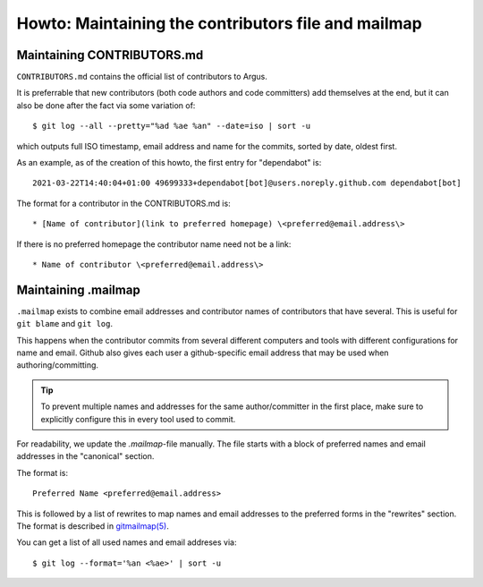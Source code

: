 ====================================================
Howto: Maintaining the contributors file and mailmap
====================================================

Maintaining CONTRIBUTORS.md
===========================

``CONTRIBUTORS.md`` contains the official list of contributors to Argus.

It is preferrable that new contributors (both code authors and code committers)
add themselves at the end, but it can also be done after the fact via some
variation of::

    $ git log --all --pretty="%ad %ae %an" --date=iso | sort -u

which outputs full ISO timestamp, email address and name for the commits,
sorted by date, oldest first.

As an example, as of the creation of this howto, the first entry for
"dependabot" is::

    2021-03-22T14:40:04+01:00 49699333+dependabot[bot]@users.noreply.github.com dependabot[bot]

The format for a contributor in the CONTRIBUTORS.md is::

    * [Name of contributor](link to preferred homepage) \<preferred@email.address\>

If there is no preferred homepage the contributor name need not be a link::

    * Name of contributor \<preferred@email.address\>

.. _maintaining-mailmap:

Maintaining .mailmap
====================

``.mailmap`` exists to combine email addresses and contributor names of
contributors that have several. This is useful for ``git blame`` and ``git
log``.

This happens when the contributor commits from several different computers and
tools with different configurations for name and email. Github also gives each
user a github-specific email address that may be used when authoring/committing.

.. tip:: To prevent multiple names and addresses for the same author/committer
    in the first place, make sure to explicitly configure this in every tool
    used to commit.

For readability, we update the `.mailmap`-file manually. The file starts with
a block of preferred names and email addresses in the "canonical" section.

The format is::

    Preferred Name <preferred@email.address>

This is followed by a list of rewrites to map names and email addresses to the
preferred forms in the "rewrites" section. The format is described in
`gitmailmap(5) <https://git-scm.com/docs/gitmailmap>`_.

You can get a list of all used names and email addreses via::

    $ git log --format='%an <%ae>' | sort -u
